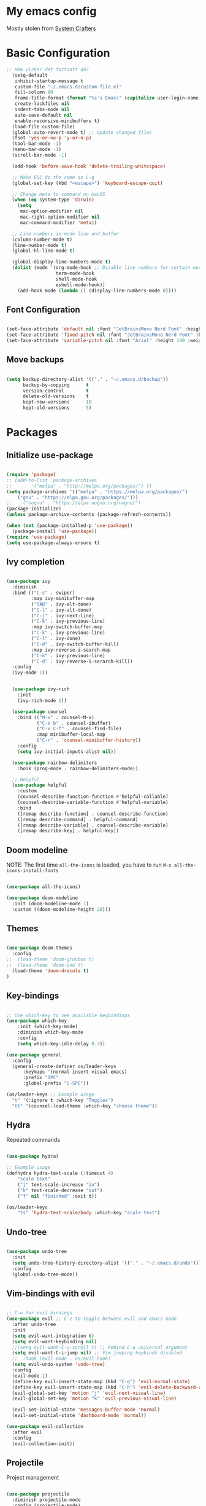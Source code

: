 #+title Emacs Configuration
#+PROPERTY: header-args:emacs-lisp :tangle ./init.el :mkdirp yes

* My emacs config
Mostly stolen from [[https://youtube.com/@SystemCrafters][System Crafters]]

* Basic Configuration

#+begin_src emacs-lisp
;; Hmm virker det fortsatt da?
  (setq-default
   inhibit-startup-message t
   custom-file "~/.emacs.d/custom-file.el"
   fill-column 90
   frame-title-format (format "%s's Emacs" (capitalize user-login-name))
   create-lockfiles nil
   indent-tabs-mode nil
   auto-save-default nil
   enable-recursive-minibuffers t)
  (load-file custom-file)
  (global-auto-revert-mode t) ;; Update changed files
  (fset 'yes-or-no-p 'y-or-n-p)
  (tool-bar-mode -1)
  (menu-bar-mode -1)
  (scroll-bar-mode -1)

  (add-hook 'before-save-hook 'delete-trailing-whitespace)

  ;; Make ESC do the same as C-g
  (global-set-key (kbd "<escape>") 'keyboard-escape-quit)

  ;; Change meta to command on macOS
  (when (eq system-type 'darwin)
    (setq
     mac-option-modifier nil
     mac-right-option-modifier nil
     mac-command-modifier 'meta))

  ;; Line numbers in mode line and buffer
  (column-number-mode t)
  (line-number-mode t)
  (global-hl-line-mode t)

  (global-display-line-numbers-mode t)
  (dolist (mode '(org-mode-hook ;; Disable line numbers for certain modes
                  term-mode-hook
                  shell-mode-hook
                  eshell-mode-hook))
    (add-hook mode (lambda () (display-line-numbers-mode 0))))

#+end_src

** Font Configuration

#+begin_src emacs-lisp

  (set-face-attribute 'default nil :font "JetBrainsMono Nerd Font" :height 120)
  (set-face-attribute 'fixed-pitch nil :font "JetBrainsMono Nerd Font" :height 120)
  (set-face-attribute 'variable-pitch nil :font "Arial" :height 140 :weight 'regular)

#+end_src

** Move backups

#+begin_src emacs-lisp

  (setq backup-directory-alist '(("." . "~/.emacs.d/backup"))
        backup-by-copying      t
        version-control        t
        delete-old-versions    t
        kept-new-versions      10
        kept-old-versions      5)

#+end_src

* Packages
** Initialize use-package

#+begin_src emacs-lisp

(require 'package)
;; (add-to-list 'package-archives
;; 	     '("melpa" . "http://melpa.org/packages/") t)
(setq package-archives '(("melpa" . "https://melpa.org/packages/")
    ("gnu" . "https://elpa.gnu.org/packages/")))
;;    ("nognu" . "https://elpa.nognu.org/nognu/")
(package-initialize)
(unless package-archive-contents (package-refresh-contents))

(when (not (package-installed-p 'use-package))
  (package-install 'use-package))
(require 'use-package)
(setq use-package-always-ensure t)

#+end_src

** Ivy completion

#+begin_src emacs-lisp

(use-package ivy
  :diminish
  :bind (("C-s" . swiper)
         :map ivy-minibuffer-map
         ("TAB" . ivy-alt-done)
         ("C-l" . ivy-alt-done)
         ("C-j" . ivy-next-line)
         ("C-k" . ivy-previous-line)
         :map ivy-switch-buffer-map
         ("C-k" . ivy-previous-line)
         ("C-l" . ivy-done)
         ("C-d" . ivy-switch-buffer-kill)
         :map ivy-reverse-i-search-map
         ("C-k" . ivy-previous-line)
         ("C-d" . ivy-reverse-i-serarch-kill))
  :config
  (ivy-mode 1))


  (use-package ivy-rich
    :init
    (ivy-rich-mode 1))

  (use-package counsel
    :bind (("M-x" . counsel-M-x)
           ("C-x b" . counsel-ibuffer)
           ("C-x C-f" . counsel-find-file)
           :map minibuffer-local-map
           ("C-r" . 'counsel-minibuffer-history))
    :config
    (setq ivy-initial-inputs-alist nil))

  (use-package rainbow-delimiters
    :hook (prog-mode . rainbow-delimiters-mode))

  ;; Helpful
  (use-package helpful
    :custom
    (counsel-describe-function-function #'helpful-callable)
    (counsel-describe-variable-function #'helpful-variable)
    :bind
    ([remap describe-function] . counsel-describe-function)
    ([remap describe-command] . helpful-command)
    ([remap describe-variable] . counsel-describe-variable)
    ([remap describe-key] . helpful-key))

#+end_src

** Doom modeline

NOTE: The first time =all-the-icons= is loaded, you have to run =M-x all-the-icons-install-fonts=

#+begin_src emacs-lisp

(use-package all-the-icons)

(use-package doom-modeline
  :init (doom-modeline-mode 1)
  :custom ((doom-modeline-height 28)))

#+end_src

** Themes

#+begin_src emacs-lisp

(use-package doom-themes
  :config
;;  (load-theme 'doom-gruvbox t)
;;  (load-theme 'doom-one t)
  (load-theme 'doom-dracula t)
)

#+end_src

** Key-bindings

#+begin_src emacs-lisp

  ;; Use which-key to see available keybindings
  (use-package which-key
      :init (which-key-mode)
      :diminish which-key-mode
      :config
      (setq which-key-idle-delay 0.3))

  (use-package general
    :config
    (general-create-definer os/leader-keys
        :keymaps '(normal insert visual emacs)
        :prefix "SPC"
        :global-prefix "C-SPC"))

  (os/leader-keys ;; Example usage
    "t" '(:ignore t :which-key "Toggles")
    "tt" '(counsel-load-theme :which-key "choose theme"))

#+end_src

** Hydra

Repeated commands

#+begin_src emacs-lisp

(use-package hydra)

;; Example usage
(defhydra hydra-text-scale (:timeout 4)
    "scale text"
    ("j" text-scale-increase "in")
    ("k" text-scale-decrease "out")
    ("f" nil "finished" :exit t))

(os/leader-keys
    "ts" 'hydra-text-scale/body :which-key "scale text")

#+end_src

** Undo-tree

#+begin_src emacs-lisp

(use-package undo-tree
  :init
  (setq undo-tree-history-directory-alist '(("." . "~/.emacs.d/undo")))
  :config
  (global-undo-tree-mode))

#+end_src

** Vim-bindings with evil

#+begin_src emacs-lisp

;; C-w for evil bindings
(use-package evil ;; C-z to toggle between evil and emacs mode
  :after undo-tree
  :init
  (setq evil-want-integration t)
  (setq evil-want-keybinding nil)
  ;;(setq evil-want-C-u-scroll t) ;; Rebind C-u universal argument
  (setq evil-want-C-i-jump nil) ;; Vim jumping keybinds disabled
  ;;  :hook (evil-mode . os/evil-hook)
  (setq evil-undo-system 'undo-tree)
  :config
  (evil-mode 1)
  (define-key evil-insert-state-map (kbd "C-g") 'evil-normal-state)
  (define-key evil-insert-state-map (kbd "C-h") 'evil-delete-backward-char-and-join)
  (evil-global-set-key 'motion "j" 'evil-next-visual-line)
  (evil-global-set-key 'motion "k" 'evil-previous-visual-line)

  (evil-set-initial-state 'messages-buffer-mode 'normal)
  (evil-set-initial-state 'dashboard-mode 'normal))

(use-package evil-collection
  :after evil
  :config
  (evil-collection-init))

#+end_src

** Projectile

Project management

#+begin_src emacs-lisp

(use-package projectile
  :diminish projectile-mode
  :config (projectile-mode)
  :custom ((projectile-completion-system 'ivy))
  :bind-keymap
  ("C-c p" . projectile-command-map)
  :init
  (when (file-directory-p "~/Projects/Code")
    (setq projectile-proect-search-path '("~/Projects/code")))
  (setq projectile-switch-project-action #'projectile-dired))

(use-package counsel-projectile
  :after projectile
  :config (counsel-projectile-mode))

(os/leader-keys
  "p" '(:ignore t :which-key "Projectile")
  "ps" '(counsel-projectile-rg :which-key "Search string")
  "pf" '(counsel-projectile-find-file :which-key "Find file")
  "po" '(counsel-projectile-switch-project :which-key "Switch project")
 )

#+end_src

** Magit

#+begin_src emacs-lisp

(use-package magit
  :commands (magit-status magit-set-current-branch)
  :custom
  (magit-display-buffer-function #'magit-display-buffer-same-window-except-diff-v1))

#+end_src

* Org Mode
** Configure Org Mode

*** Setup different font sizes for headings

#+begin_src emacs-lisp

(defun os/org-mode-font-setup ()
    (font-lock-add-keywords 'org-mode
                            '(("^ *\\([-]\\) "
                            (0 (prog1 () (compose-region (match-beginning 1) (match-end 1) "•"))))))

    (dolist (face '((org-level-1 . 1.2)
                    (org-level-2 . 1.1)
                    (org-level-3 . 1.05)
                    (org-level-4 . 1.0)
                    (org-level-5 . 1.1)
                    (org-level-6 . 1.1)
                    (org-level-7 . 1.1)
                    (org-level-8 . 1.1)))
        (set-face-attribute (car face) nil :font "Arial" :weight 'regular :height (cdr face)))

    (set-face-attribute 'org-block nil :foreground nil :inherit 'fixed-pitch)
    (set-face-attribute 'org-code nil   :inherit '(shadow fixed-pitch))
    (set-face-attribute 'org-table nil   :inherit '(shadow fixed-pitch))
    (set-face-attribute 'org-verbatim nil :inherit '(shadow fixed-pitch))
    (set-face-attribute 'org-special-keyword nil :inherit '(font-lock-comment-face fixed-pitch))
    (set-face-attribute 'org-meta-line nil :inherit '(font-lock-comment-face fixed-pitch))
    (set-face-attribute 'org-checkbox nil :inherit 'fixed-pitch))

#+end_src

*** Setting up the package

#+begin_src emacs-lisp


  (defun os/org-mode-setup ()
    (org-indent-mode)
    (variable-pitch-mode 1)
    (auto-fill-mode 0)
    (visual-line-mode 1)
    (setq evil-auto-indent nil))


  (use-package org
    :hook (org-mode . os/org-mode-setup)
    :config
    (setq org-ellipsis " ▾")
    (os/org-mode-font-setup)

    (setq org-agenda-start-with-log-mode t)
    (setq org-log-done 'time)
    (setq org-log-into-drawer t)

    (setq org-agenda-files
          '("~/org/Tasks.org"
            "~/org/Notes.org"))

    (setq org-tag-alist ;; Custom tags for C-c C-q
          '((:startgroup)
            ;; Put mutually exclusive tags here
            (:endgroup)
            ("@home" . ?H)
            ("@work" . ?W)
            ("programming" . ?p)
            ("agenda" . ?a)
            ("note" . ?n)
            ("idea" . ?i)))

      ;; Configure custom agenda views
      (setq org-agenda-custom-commands
      '(("d" "Dashboard"
          ((agenda "" ((org-deadline-warning-days 7)))
          (todo "NEXT"
              ((org-agenda-overriding-header "Next Tasks")))
          (tags-todo "agenda/ACTIVE" ((org-agenda-overriding-header "Active Projects")))
          ))

          ("n" "Next Tasks"
          ((todo "NEXT"
                 ((org-agenda-overriding-header "Next Tasks")))))

          ("p" "Programming Tasks" tags-todo "+programming-work") ;; Filter by tags

          ("e" tags-todo "+TODO=\"NEXT\"+Effort<15&+Effort>0"
           ((org-agenda-overriding-header "Low Effort Tasks")
            (org-agenda-max-todos 20)
            (org-agenda-files org-agenda-files)))
      ))

    ;; TODO states
    (setq org-todo-keywords
          '((sequence "TODO(t)" "NEXT(n)" "|" "DONE(d!)")
            (sequence "PLAN(p)" "READY(r)" "ACTIVE(a)" "|" "COMPLETED(c)" "CANC(k@)")))

    ;; Refile (move item)
    (setq org-refile-targets
          '(("Archive.org" :maxlevel . 1)
            ("Tasks.org" :maxlevel . 1)
            ("Notes.org" :maxlevel . 1)))
    (advice-add 'org-refile :after 'org-save-all-org-buffers)

    ;; Capture templates for quick notes
     (setq org-capture-templates
      `(("t" "Task" entry (file+olp "~/org/Tasks.org" "Inbox")
         "* TODO %?\n  %U\n  %a\n  %i" :empty-lines 1)

        ("n" "Note" entry (file+olp "~/org/Notes.org" "Random Notes")
                                    "** %?" :empty-lines 0)
        ))
  )

#+end_src

*** Better header buulets

#+begin_src emacs-lisp

(use-package org-bullets
  :after org
  :hook (org-mode . org-bullets-mode)
  :custom
  (org-bullets-bullet-list '("◉" "○" "●" "○" "●" "○" "●")))

#+end_src

*** Centering the view

#+begin_src emacs-lisp

(defun os/org-mode-visual-fill ()
  (setq visual-fill-column-width 150
        visual-fill-column-center-text t)
  (visual-fill-column-mode 1))
(use-package visual-fill-column
  :after org
  :defer t
  :hook (org-mode . os/org-mode-visual-fill))

#+end_src

*** Keybindings

#+begin_src emacs-lisp


(os/leader-keys
  "o" '(:ignore t :which-key "Org mode")
;;  "ol" '(org-agenda-list :which-key "Agenda list")
  "oa" '(org-agenda :which-key "Agenda")
  "oo" '(org-capture :which-key "Capture")
  "os" '(org-schedule :which-key "Add SCHEDULE")
  "od" '(org-deadline :which-key "Add DEADLINE")
  "ot" '(org-todo :which-key "Toggle state")
  "oT" '(org-time-stamp :which-key "Time stamp")
  "og" '(counsel-org-tag :which-key "Tag (counsel)")
  "oS" '(org-set-tags-command :which-key "Set tags")
  "oe" '(org-set-effort :which-key "Set effort")
  "op" '(org-set-property :which-key "Set property")
  "or" '(org-refile :which-key "Refile")
  "oO" '(org-open-at-point :which-key "Open link")
)

(os/leader-keys ;; Toggle monospace font
  "tf" '(variable-pitch-mode :which-key "Variable pitch")
 )

#+end_src

** Configure Babel Languages

#+begin_src emacs-lisp

  (org-babel-do-load-languages
     'org-babel-load-languages
     '((emacs-lisp . t)
       (python . t)))

  (setq org-confirm-babel-evaluate nil)
  (setq org-babel-python-command "python3") ;; Fix the python executable name
  (push '("conf-unix" . conf-unix) org-src-lang-modes)

#+end_src

*** Configure Babel Structure Templates
You can use for example =<el TAB= to insert en elisp code block

#+begin_src emacs-lisp

  (require 'org-tempo)

  (add-to-list 'org-structure-template-alist '("sh" . "src shell"))
  (add-to-list 'org-structure-template-alist '("el" . "src emacs-lisp"))
  (add-to-list 'org-structure-template-alist '("py" . "src python"))
  (add-to-list 'org-structure-template-alist '("cf" . "src conf-unix"))

#+end_src

** Auto-Tangle Configuration Files

#+begin_src emacs-lisp

(defun os/org-babel-tangle-config ()
  (when (string-equal (buffer-file-name)
                      (expand-file-name "~/.emacs.d/Emacs.org"))
    (let ((org-confirm-babel-evaluate nil))
      (org-babel-tangle))))

(add-hook 'org-mode-hook (lambda () (add-hook 'after-save-hook #'os/org-babel-tangle-config)))

#+end_src
